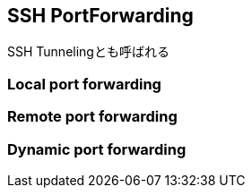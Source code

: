 
== SSH PortForwarding
SSH Tunnelingとも呼ばれる

=== Local port forwarding
=== Remote port forwarding
=== Dynamic port forwarding

